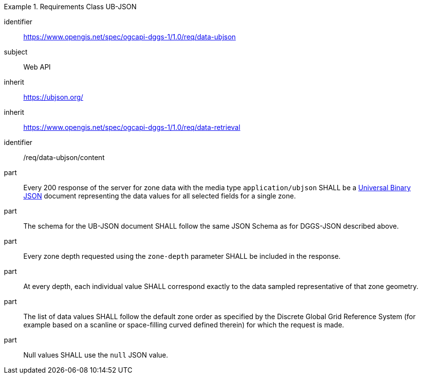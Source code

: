 [[rc_table-data_ubjson]]

[requirements_class]
.Requirements Class UB-JSON
====
[%metadata]
identifier:: https://www.opengis.net/spec/ogcapi-dggs-1/1.0/req/data-ubjson
subject:: Web API
inherit:: https://ubjson.org/[https://ubjson.org/]
inherit:: https://www.opengis.net/spec/ogcapi-dggs-1/1.0/req/data-retrieval
====

[requirement]
====
[%metadata]
identifier:: /req/data-ubjson/content
part:: Every 200 response of the server for zone data with the media type `application/ubjson` SHALL be a https://ubjson.org/[Universal Binary JSON] document representing the data values for all selected fields for a single zone.
part:: The schema for the UB-JSON document SHALL follow the same JSON Schema as for DGGS-JSON described above.
part:: Every zone depth requested using the `zone-depth` parameter SHALL be included in the response.
part:: At every depth, each individual value SHALL correspond exactly to the data sampled representative of that zone geometry.
part:: The list of data values SHALL follow the default zone order as specified by the Discrete Global Grid Reference System (for example based on a scanline or space-filling curved defined therein) for which the request is made.
part:: Null values SHALL use the `null` JSON value.
====
